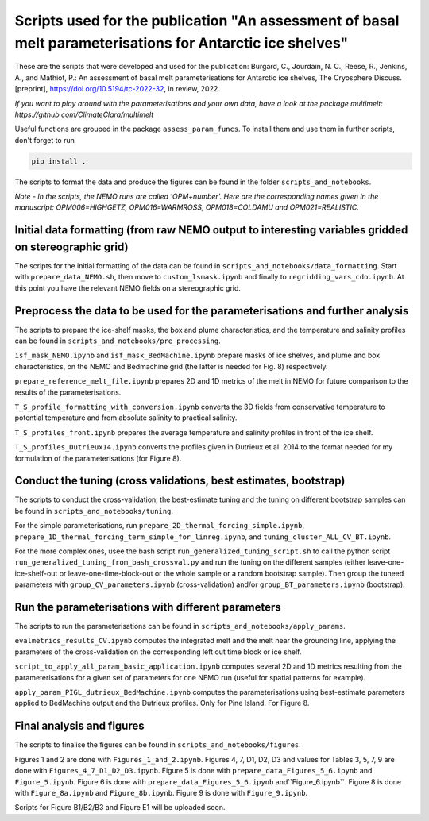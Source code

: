 
Scripts used for the publication "An assessment of basal melt parameterisations for Antarctic ice shelves"
========================================================================================================

These are the scripts that were developed and used for the publication: Burgard, C., Jourdain, N. C., Reese, R., Jenkins, A., and Mathiot, P.: An assessment of basal melt parameterisations for Antarctic ice shelves, The Cryosphere Discuss. [preprint], https://doi.org/10.5194/tc-2022-32, in review, 2022.

*If you want to play around with the parameterisations and your own data, have a look at the package multimelt: https://github.com/ClimateClara/multimelt*


Useful functions are grouped in the package ``assess_param_funcs``. To install them and use them in further scripts, don't forget to run 

.. code-block:: bash

  pip install .
  
The scripts to format the data and produce the figures can be found in the folder ``scripts_and_notebooks``.

*Note - In the scripts, the NEMO runs are called 'OPM+number'. Here are the corresponding names given in the manuscript: OPM006=HIGHGETZ, OPM016=WARMROSS, OPM018=COLDAMU and OPM021=REALISTIC.*


Initial data formatting (from raw NEMO output to interesting variables gridded on stereographic grid)
-----------------------------------------------------------------------------------------------------

The scripts for the initial formatting of the data can be found in ``scripts_and_notebooks/data_formatting``. Start with ``prepare_data_NEMO.sh``, then move to ``custom_lsmask.ipynb`` and finally to ``regridding_vars_cdo.ipynb``. At this point you have the relevant NEMO fields on a stereographic grid.


Preprocess the data to be used for the parameterisations and further analysis
-----------------------------------------------------------------------------
The scripts to prepare the ice-shelf masks, the box and plume characteristics, and the temperature and salinity profiles can be found in ``scripts_and_notebooks/pre_processing``. 

``isf_mask_NEMO.ipynb`` and ``isf_mask_BedMachine.ipynb`` prepare masks of ice shelves, and plume and box characteristics, on the NEMO and Bedmachine grid (the latter is needed for Fig. 8) respectively. 

``prepare_reference_melt_file.ipynb`` prepares 2D and 1D metrics of the melt in NEMO for future comparison to the results of the parameterisations.

``T_S_profile_formatting_with_conversion.ipynb`` converts the 3D fields from conservative temperature to potential temperature and from absolute salinity to practical salinity.

``T_S_profiles_front.ipynb`` prepares the average temperature and salinity profiles in front of the ice shelf.

``T_S_profiles_Dutrieux14.ipynb`` converts the profiles given in Dutrieux et al. 2014 to the format needed for my formulation of the parameterisations (for Figure 8).


Conduct the tuning (cross validations, best estimates, bootstrap)
-----------------------------------------------------------------
The scripts to conduct the cross-validation, the best-estimate tuning and the tuning on different bootstrap samples can be found in ``scripts_and_notebooks/tuning``. 

For the simple parameterisations, run ``prepare_2D_thermal_forcing_simple.ipynb``, ``prepare_1D_thermal_forcing_term_simple_for_linreg.ipynb``, and ``tuning_cluster_ALL_CV_BT.ipynb``.

For the more complex ones, usee the bash script ``run_generalized_tuning_script.sh`` to call the python script ``run_generalized_tuning_from_bash_crossval.py`` and run the tuning on the different samples (either leave-one-ice-shelf-out or leave-one-time-block-out or the whole sample or a random bootstrap sample). Then group the tuneed parameters with ``group_CV_parameters.ipynb`` (cross-validation) and/or ``group_BT_parameters.ipynb`` (bootstrap).


Run the parameterisations with different parameters
---------------------------------------------------
The scripts to run the parameterisations can be found in ``scripts_and_notebooks/apply_params``. 

``evalmetrics_results_CV.ipynb`` computes the integrated melt and the melt near the grounding line, applying the parameters of the cross-validation on the corresponding left out time block or ice shelf. 

``script_to_apply_all_param_basic_application.ipynb`` computes several 2D and 1D metrics resulting from the parameterisations for a given set of parameters for one NEMO run (useful for spatial patterns for example).

``apply_param_PIGL_dutrieux_BedMachine.ipynb`` computes the parameterisations using best-estimate parameters applied to BedMachine output and the Dutrieux profiles. Only for Pine Island. For Figure 8.


Final analysis and figures
--------------------------
The scripts to finalise the figures can be found in ``scripts_and_notebooks/figures``. 

Figures 1 and 2 are done with ``Figures_1_and_2.ipynb``.
Figures 4, 7, D1, D2, D3 and values for Tables 3, 5, 7, 9 are done with ``Figures_4_7_D1_D2_D3.ipynb``.
Figure 5 is done with ``prepare_data_Figures_5_6.ipynb`` and ``Figure_5.ipynb``.
Figure 6 is done with ``prepare_data_Figures_5_6.ipynb`` and``Figure_6.ipynb``.
Figure 8 is done with ``Figure_8a.ipynb`` and ``Figure_8b.ipynb``.
Figure 9 is done with ``Figure_9.ipynb``.

Scripts for Figure B1/B2/B3 and Figure E1 will be uploaded soon.

